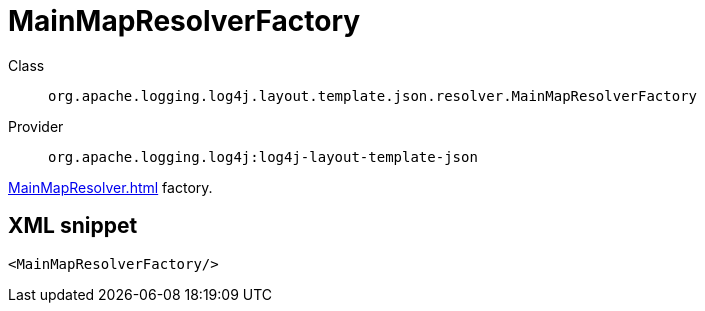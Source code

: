 ////
Licensed to the Apache Software Foundation (ASF) under one or more
contributor license agreements. See the NOTICE file distributed with
this work for additional information regarding copyright ownership.
The ASF licenses this file to You under the Apache License, Version 2.0
(the "License"); you may not use this file except in compliance with
the License. You may obtain a copy of the License at

    https://www.apache.org/licenses/LICENSE-2.0

Unless required by applicable law or agreed to in writing, software
distributed under the License is distributed on an "AS IS" BASIS,
WITHOUT WARRANTIES OR CONDITIONS OF ANY KIND, either express or implied.
See the License for the specific language governing permissions and
limitations under the License.
////
[#org_apache_logging_log4j_layout_template_json_resolver_MainMapResolverFactory]
= MainMapResolverFactory

Class:: `org.apache.logging.log4j.layout.template.json.resolver.MainMapResolverFactory`
Provider:: `org.apache.logging.log4j:log4j-layout-template-json`

xref:MainMapResolver.adoc[] factory.

[#org_apache_logging_log4j_layout_template_json_resolver_MainMapResolverFactory-XML-snippet]
== XML snippet
[source, xml]
----
<MainMapResolverFactory/>
----
